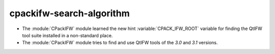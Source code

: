 cpackifw-search-algorithm
-------------------------

* The :module:`CPackIFW` module learned the new hint :variable:`CPACK_IFW_ROOT`
  variable for finding the QtIFW tool suite installed in a non-standard place.
* The :module:`CPackIFW` module tries to find and use QtIFW tools of the `3.0`
  and `3.1` versions.
